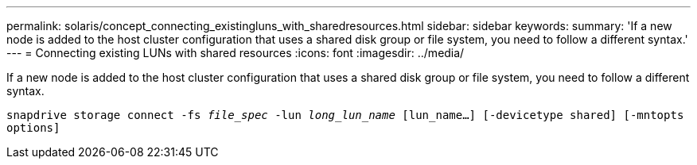 ---
permalink: solaris/concept_connecting_existingluns_with_sharedresources.html
sidebar: sidebar
keywords:
summary: 'If a new node is added to the host cluster configuration that uses a shared disk group or file system, you need to follow a different syntax.'
---
= Connecting existing LUNs with shared resources
:icons: font
:imagesdir: ../media/

[.lead]
If a new node is added to the host cluster configuration that uses a shared disk group or file system, you need to follow a different syntax.

`snapdrive storage connect -fs _file_spec_ -lun _long_lun_name_ [lun_name...] [-devicetype shared] [-mntopts options]`
